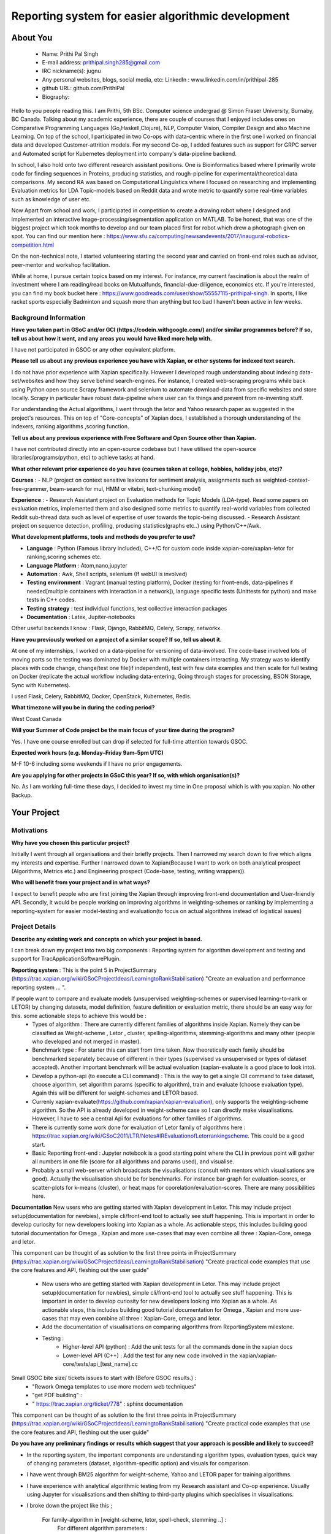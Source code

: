 .. This document is written in reStructuredText, a simple and unobstrusive
.. markup language.  For an introductiont to reStructuredText see:
.. 
.. https://www.sphinx-doc.org/en/master/usage/restructuredtext/basics.html
.. 
.. Lines like this which start with `.. ` are comments which won't appear
.. in the generated output.
.. 
.. To apply for a GSoC project with Xapian, please fill in the template below.
.. Placeholder text for where you're expected to write something says "FILLME"
.. - search for this in the generated PDF to check you haven't missed anything.
.. 
.. See our GSoC Project Ideas List for some suggested project ideas:
.. https://trac.xapian.org/wiki/GSoCProjectIdeas
..
.. You are also most welcome to propose a project based on your own ideas.
.. 
.. From experience the best proposals are ones that are discussed with us and
.. improved in response to feedback.  You can share draft applications with
.. us by forking the git repository containing this file, filling in where
.. it says "FILLME", committing your changes and pushing them to your fork,
.. then opening a pull request to request us to review your draft proposal.
.. You can do this even before applications officially open.
.. 
.. IMPORTANT: Your application is only valid is you upload a PDF of your
.. proposal to the GSoC website at https://summerofcode.withgoogle.com/ - you
.. can generate a PDF of this proposal using "make pdf".  You can update the
.. PDF proposal right up to the deadline by just uploading a new file, so don't
.. leave it until the last minute to upload a version.  The deadline is
.. strictly enforced by Google, with no exceptions no matter how creative your
.. excuse.
.. 
.. If there is additional information which we haven't explicitly asked for
.. which you think is relevant, feel free to include it. For instance, since
.. work on Xapian often draws on academic research, it's important to cite
.. suitable references both to support any position you take (such as
.. 'algorithm X is considered to perform better than algorithm Y') and to show
.. which ideas underpin your project, and how you've had to develop them
.. further to make them practical for Xapian.
.. 
.. You're welcome to include diagrams or other images if you think they're
.. helpful - for how to do this see:
.. https://www.sphinx-doc.org/en/master/usage/restructuredtext/basics.html#images
.. 
.. Please take care to address all relevant questions - attention to detail
.. is important when working with computers!
.. 
.. If you have any questions, feel free to come and chat with us on IRC, or
.. send a mail to the mailing lists.  To answer a very common question, it's
.. the mentors who between them decide which proposals to accept - Google just
.. tell us HOW MANY we can accept (and they tell us that AFTER student
.. applications close).
.. 
.. Here are some useful resources if you want some tips on putting together a
.. good application:
.. 
.. "Writing a Proposal" from the GSoC Student Guide:
.. https://google.github.io/gsocguides/student/writing-a-proposal
.. 
.. "How to write a kick-ass proposal for Google Summer of Code":
.. https://teom.wordpress.com/2012/03/01/how-to-write-a-kick-ass-proposal-for-google-summer-of-code/

====================================================
Reporting system for easier algorithmic development
====================================================

About You
=========

 * Name: Prithi Pal Singh

 * E-mail address: prithipal.singh285@gmail.com

 * IRC nickname(s): jugnu

 * Any personal websites, blogs, social media, etc: LinkedIn : www.linkedin.com/in/prithipal-285
 * github URL: github.com/PrithiPal

 * Biography:

Hello to you people reading this. I am Prithi, 5th BSc. Computer science undergrad @ Simon Fraser University, Burnaby, BC Canada. Talking about my academic experience, there are couple of courses that I enjoyed includes ones on Comparative Programming Languages (Go,Haskell,Clojure), NLP, Computer Vision, Compiler Design and also Machine Learning. On top of the school, I participated in two Co-ops with data-centric where in the first one I worked on financial data and developed Customer-attrition models. For my second Co-op, I added features such as support for GRPC server and Automated script for Kubernetes deployment into company's data-pipeline backend.

In school, I also hold onto two different research assistant positions. One is Bioinformatics based where I primarily wrote code for finding sequences in Proteins, producing statistics, and rough-pipeline for experimental/theoretical data comparisons. My second RA was based on Computational Linguistics where I focused on researching and implementing Evaluation metrics for LDA Topic-models based on Reddit data and wrote metric to quantify some real-time variables such as knowledge of user etc.  

Now Apart from school and work, I participated in competition to create a drawing robot where I designed and implemented an interactive Image-processing/segmentation application on MATLAB. To be honest, that was one of the biggest project which took months to develop and our team placed first for robot which drew a photograph given on spot. You can find our mention here : https://www.sfu.ca/computing/newsandevents/2017/inaugural-robotics-competition.html

On the non-technical note, I started volunteering starting the second year and carried on front-end roles such as advisor, peer-mentor and workshop facilitation. 

While at home, I pursue certain topics based on my interest. For instance, my current fascination is about the realm of investment where I am reading/read books on Mutualfunds, financial-due-diligence, economics etc. If you're interested, you can find my book bucket here : https://www.goodreads.com/user/show/55557115-prithipal-singh. In sports, I like racket sports especially  Badminton and squash more than anything but too bad I haven't been active in few weeks.

Background Information
----------------------

.. The answers to these questions help us understand you better, so that we can
.. help ensure you have an appropriately scoped project and match you up with a
.. suitable mentor or mentors.  So please be honest - it's OK if you don't have
.. much experience, but it's a problem if we aren't aware of that and propose
.. an overly ambitious project.

**Have you taken part in GSoC and/or GCI (https://codein.withgoogle.com/) and/or
similar programmes before?  If so, tell us about how it went, and any areas you
would have liked more help with.**

I have not participated in GSOC or any other equivalent platform. 

**Please tell us about any previous experience you have with Xapian, or other
systems for indexed text search.**

I do not have prior experience with Xapian specifically. However I developed rough understanding about indexing data-set/websites and how they serve behind search-engines. For instance, I created web-scraping programs while back using Python open source Scrapy framework and selenium to automate download-data from specific websites and store locally. Scrapy in particular have robust data-pipeline where user can fix things and prevent from re-inventing stuff. 

For understanding the Actual algorithms, I went through the letor and Yahoo research paper as suggested in the project's resources. This on top of "Core-concepts" of Xapian docs, I established a thorough understanding of the indexers, ranking algorithms ,scoring function. 

**Tell us about any previous experience with Free Software and Open Source
other than Xapian.**

I have not contributed directly into an open-source codebase but I have utilised the open-source libraries/programs(python, etc) to achieve tasks at hand.

**What other relevant prior experience do you have (courses taken at college,
hobbies, holiday jobs, etc)?**

**Courses** : 
- NLP (project on context sensitive lexicons for sentiment analysis, assignments such as weighted-context-free-grammer, beam-search for mul, HMM or vitebri, text-chunking model)

**Experience** : 
- Research Assistant project on Evaluation methods for Topic Models (LDA-type). Read some papers on evaluation metrics, implemented them and also designed some metrics to quantify real-world variables from collected Reddit sub-thread data such as level of expertise of user towards the topic-being discussed.
- Research Assistant project on sequence detection, profiling, producing statistics(graphs etc..) using Python/C++/Awk. 

**What development platforms, tools and methods do you prefer to use?**

- **Language** : Python (Famous library included), C++/C for custom code inside xapian-core/xapian-letor for ranking,scoring schemes etc.
- **Language Platform** : Atom,nano,jupyter
- **Automation** : Awk, Shell scripts, selenium (If webUI is involved)
- **Testing environment** : Vagrant (manual testing platform), Docker (testing for front-ends, data-pipelines if needed[multiple containers with interaction in a network]), language specific tests (Unittests for python) and make tests in C++ codes.
- **Testing strategy** : test individual functions, test collective interaction packages
- **Documentation** : Latex, Jupiter-notebooks

Other useful backends I know : Flask, Django, RabbitMQ, Celery, Scrapy, networkx.  

**Have you previously worked on a project of a similar scope?  If so, tell us
about it.**

At one of my internships, I worked on a data-pipeline for versioning of data-involved. The code-base involved lots of moving parts so the testing was dominated by Docker with multiple containers interacting. My strategy was to identify places with code change, change/test one file(if independent), test with few data examples and then scale for full testing on Docker (replicate the actual workflow including data-entering, Going through stages for processing, BSON Storage, Sync with Kubernetes). 

I used Flask, Celery, RabbitMQ, Docker, OpenStack, Kubernetes, Redis. 


**What timezone will you be in during the coding period?**

West Coast Canada

**Will your Summer of Code project be the main focus of your time during the
program?**

Yes. I have one course enrolled but can drop if selected for full-time attention towards GSOC.

**Expected work hours (e.g. Monday–Friday 9am–5pm UTC)**

M-F 10-6 including some weekends if I have no prior engagements. 

**Are you applying for other projects in GSoC this year?  If so, with which
organisation(s)?**

No. As I am working full-time these days, I decided to invest my time in One proposal which is with you xapian. No other Backup.

.. We understand students sometimes want to apply to more than one org and
.. we don't have a problem with that, but it's helpful if we're aware of it
.. so that we know how many backup choices we might need.


Your Project
============

Motivations
-----------


**Why have you chosen this particular project?**

Initially I went through all organisations and their briefly projects. Then I narrowed my search down to five which aligns my interests and expertise. Further I narrowed down to Xapian(Because I want to work on both analytical prospect (Algorithms, Metrics etc.) and Engineering prospect (Code-base, testing, writing wrappers)).


**Who will benefit from your project and in what ways?**

I expect to benefit people who are first joining the Xapian through improving front-end documentation and User-friendly API. Secondly, it would be people working on improving algorithms in weighting-schemes or ranking by implementing a reporting-system for easier model-testing and evaluation(to focus on actual algorithms instead of logistical issues) 


Project Details
---------------

**Describe any existing work and concepts on which your project is based.**

.. Please go into plenty of detail in this section.

I can break down my project into two big components : Reporting system for algorithm development and testing and support for TracApplicationSoftwarePlugin. 

**Reporting system**  :
This is the point 5 in ProjectSummary (https://trac.xapian.org/wiki/GSoCProjectIdeas/LearningtoRankStabilisation) "Create an evaluation and performance reporting system ... ".

If people want to compare and evaluate models (unsupervised weighting-schemes or supervised learning-to-rank or LETOR) by changing datasets, model definition, feature definition or evaluation metric, there should be an easy way for this. some actionable steps to achieve this would be :   
		- Types of algorithm : There are currently different families of algorithms inside Xapian. Namely they can be classified as Weight-scheme , Letor , cluster, spelling-algorithms, stemming-algorithms and many other (people who developed and not merged in master).
		- Benchmark type : For starter this can start from time taken. Now theoretically each family should be benchmarked separately because of different in their types (supervised vs unsupervised or types of dataset accepted). Another important benchmark will be actual evaluation (xapian-evaluate is a good place to look into).
		- Develop a python-api (to execute a CLI command) : This is the way to get a single ClI command to take dataset, choose algorithm, set algorithm params (specific to algorithm), train and evaluate (choose evaluation type). Again this will be different for weight-schemes and LETOR based.
		- Currenly xapian-evaluate(https://github.com/xapian/xapian-evaluation), only supports the weighting-scheme algorithm. So the API is already developed in weight-scheme case so I can directly make visualisations. However, I have to see a central Api for evaluations for other families of algorithms.  
		- There is currently some work done for evaluation of Letor family of algorithms here : https://trac.xapian.org/wiki/GSoC2011/LTR/Notes#IREvaluationofLetorrankingscheme. This could be a good start.
		- Basic Reporting front-end : Jupyter notebook is a good starting point where the CLI in previous point will gather all numbers in one file (score for all algorithms and params used), and visualise.
		- Probably a small web-server which broadcasts the visualisations (consult with mentors which visualisations are good). Actually the visualisation should be for benchmarks. For instance bar-graph for evaluation-scores, or scatter-plots for k-means (cluster), or heat maps for coorelation/evaluation-scores. There are many possibilities here. 
	

**Documentation**
New users who are getting started with Xapian development in Letor. This may include project setup(documentation for newbies), simple cli/front-end tool to actually see stuff happening. This is important in order to develop curiosity for new developers looking into Xapian as a whole. As actionable steps, this includes building good tutorial documentation for Omega , Xapian and more use-cases that may even combine all three : Xapian-Core, omega and letor.

This component can be thought of as solution to the first three points in ProjectSummary (https://trac.xapian.org/wiki/GSoCProjectIdeas/LearningtoRankStabilisation) "Create practical code examples that use the core features and API, fleshing out the ​user guide"

	- New users who are getting started with Xapian development in Letor. This may include project setup(documentation for newbies), simple cli/front-end tool to actually see stuff happening. This is important in order to develop curiosity for new developers looking into Xapian as a whole. As actionable steps, this includes building good tutorial documentation for Omega , Xapian and more use-cases that may even combine all three : Xapian-Core, omega and letor.
	- Add the documentation of visualisations on comparing algorithms from ReportingSystem milestone.

	- Testing : 
		- Higher-level API (python) : Add the unit tests for all the commands done in the xapian docs 	
		- Lower-level API (C++) : Add the test for any new code involved in the xapian/xapian-core/tests/api_[test_name].cc


Small GSOC bite size/ tickets issues to start with (Before GSOC results.) : 
	- "Rework Omega templates to use more modern web techniques"
	- "get PDF building" : 
	- " https://trac.xapian.org/ticket/778"  : sphinx documentation
	

This component can be thought of as solution to the first three points in ProjectSummary (https://trac.xapian.org/wiki/GSoCProjectIdeas/LearningtoRankStabilisation) "Create practical code examples that use the core features and API, fleshing out the ​user guide"

**Do you have any preliminary findings or results which suggest that your
approach is possible and likely to succeed?**

- In the reporting system, the important components are understanding algorithm types, evaluation types, quick way of changing parameters (dataset, algorithm-specific option) and visuals for comparison. 

- I have went through BM25 algorithm for weight-scheme, Yahoo and LETOR paper for training algorithms. 
- I have experience with analytical algorithmic testing from my Research assistant and Co-op experience. Usually using Jupyter for visualisations and then shifting to third-party plugins which specialises in visualisations.

- I broke down the project like this ; 

	For family-algorithm in [weight-scheme, letor, spell-check, stemming ..] : 
		For different algorithm parameters : 
			
			Use existing API or make one to quickly change params, dataset, feature-list etc..
			score or rank or evaluate 

		Make visuals (different for family of algorithms) for rank/evaluation scores


**What other approaches to have your considered, and why did you reject those in
favour of your chosen approach?**

- Earlier I thought of pursuing more analytical project (such as  Click-stream model, new weighting-schemes), however I decided in favour of documentation because I felt it took a considerable amount of time setting things up. I want to make other people be able to build, configure things in less time so that they can focus on functional stuff. So I put Documentation as first project component.

- With the reporting system, because there are lot of breakable steps (obtain results (relevance judgment), make visualisations, scale to other ranking/scoring functions, data-set), I am sure this is more agile and not ending up in situation with "not know what to do". 

**Please note any uncertainties or aspects which depend on further research or
investigation.**

- I would like to do more research on TracAdvanceSearchPlugin as I gave some buffer days in my Project timeline below.
- Little more advanced data-profiling tools(for benchmarking visualization) even though I know how to make a basic one with a web-server.

**How useful will your results be when not everything works out exactly as
planned?**

I attempt to break the project into ultra-small breakable steps with appropriate documentation to ensure to leave a trail for future developers. Also I make sure all my changes will be tested in and out.

Project Timeline
----------------

.. We want you to think about the order you will work on your project, and
.. how long you think each part will take.  The parts should be AT MOST a
.. week long, or else you won't be able to realistically judge how long
.. they might take.  Even a week is too long really.  Try to break larger
.. tasks down into sub-tasks.
.. 
.. The timeline helps both you and us to know what you should do next, and how
.. on track you are.  Your plan certainly isn't set in stone - as you work on
.. your project, it may become clear that it is better to work on aspects in a
.. different order, or you may some things take longer than expected, and the
.. scope of the project may need to be adjusted.  If you think that's the
.. case during the project, it's better to talk to us about it sooner rather
.. than later.
.. 
.. You should strive to break your project down into a series of stages each of
.. which is in turn divided into the implementation, testing, and documenting of
.. a part of your project. What we're ideally looking for is for each stage to
.. be completed and merged in turn, so that it can be included in a future
.. release of Xapian. Even if you don't manage to achieve everything you
.. planned to, the stages you do complete are more likely to be useful if
.. you've structured your project that way. It also allows us to reliably
.. determine your progress, and should be more satisfying for you - you'll be
.. able to see that you've achieved something useful much sooner!
.. 
.. Look at the dates in the timeline:
.. https://summerofcode.withgoogle.com/how-it-works/
.. 
.. There are about 3 weeks of "community bonding" after accepted students are
.. announced.  During this time you should aim to complete any further research
.. or other issues which need to be done before you can start coding, and to
.. continue to get familiar with the code you'll be working on.  Your mentors
.. are there to help you with this.  We realise that many students have classes
.. and/or exams in this time, so we certainly aren't expecting full time work
.. on your project, but you should aim to complete preliminary work such that
.. you can actually start coding at the start of the coding period.
.. 
.. The coding period is broken into three blocks of about 4 weeks each, with
.. an evaluation after each block.  The evaluations are to help keep you on
.. track, and consist of brief evaluation forms sent to GSoC by both the
.. student and the mentor, and a chance to explicitly review how your project
.. is going with Xapian mentors.
.. 
.. If you will have other commitments during the project time (for example,
.. any university classes or exams, vacations, etc), make sure you include them
.. in your project timeline.

**Month 1 Theme** : *DOCUMENTATION AND RESEARCH*

**Week 1** 
	- Read and understand code-base further. 
	- Identify the families of algorithms inside the code. Currently known to me are weighting-scheme, letor, spelling-checking, cluster, stemming

**Week 2** 
	- solve "Rework Omega templates to use more modern web techniques"
 	- Add Omega documentation (in Xapian docs) for indexing, and how to obtain a front-end html(omindex, omega "query" [arguments]) with cgi.

**Week 3** 
	- Identify areas that requires change user-end python APIs, consult with mentors about this.
	- Add more coding examples in "Core Concepts" and "Installation" with wrapper user-end (discussed in previous proposals) and install setups.

**Week 4**
	- Buffer week to complete the above. 

**Deliverable** : 
	- Some documentation changes on Xapian Docs. New user-end python API created 

**Month 2 Theme**  : **WEIGHT-SCHEME REPORTING**

**Week 1** 
	- Read and understand algorithm code specifically xapian-core/weights/*,  xapian-core/tests/* and xapian-core/cluster/* , that defines and uses weight-schemes algorithms.
	- Implement the xapian-evaluate(Bash CLI) with different values of data-set, and algorithm-parameters. 

**Week 2** 
 	- Identify the requirements of a good reporting system(metrics, benchmarks, which algorithms etc..) as consulted by the developers on IRC and mentors
	- Ensure that evaluation works for weight-schemes on CLI (xapian-evaluate for this).

**Week 3** 
	- Continue implementing xapian-letor/tests for different algorithms. 
	- Start working on the visualisations for comparing algorithms for Weighting-schemes.
	- Develop a basic prototype of the charts and graph using a Jupyter notebook. This is good to see what types of visualisations suits the numbers produced

**Week 4**
	- Read relevant papers about the evaluation for weighting-schemes and decide which metrics to choose.
 	- Implement an automated script (probably python or shell) which produces charts and graphs.

**Deliverable** : reporting system for weighting-scheme completed with appropriate documentation. 

**Month 3 Theme**  : **LETOR REPORTING**

**Week 1** 
	- Read and go through xapian-letor/tests and ranker/scorer where actual examples are given of Marching-Learning Pipeline(data-grabbing,training,storing Qrel..,scoring).
	- Good place to begin is xapian-letor/tests/api_letor.cc. They make call to letor algorithms defined in xapian-letor/ranker|scorer. 
**Week 2** 
	- Study the comparison and benchmarking strategies between different ranking algs include in the front-end(xapian-evaluate a good place to start)
	- Test the implementation with INEX and see the number matching to "IR Evaluation of Letor Ranking Scheme" in https://trac.xapian.org/wiki/GSoC2011/LTR/Notes#IREvaluationofLetorrankingscheme. 

**Week 3** 
	- polishing the project (docs or tests). Work on extending this to stemming algorithms or spell-check algorithms and reporting system for them.

**Week 4**
	- polishing the project (docs or tests)


**Deliverable** : reporting system for letor completed with appropriate documentation. 


Previous Discussion of your Project
-----------------------------------

.. If you have discussed your project on our mailing lists please provide a
.. link to the discussion in the list archives.  If you've discussed it on
.. IRC, please say so (and the IRC handle you used if not the one given
.. above).

I regularly check with the @olly on IRC for any problems with building as well as some project ideas with their feasibility. I used the alias @jugnu. 

Licensing of your contributions to Xapian
-----------------------------------------

**Do you agree to dual-license all your contributions to Xapian under the GNU
GPL version 2 and all later versions, and the MIT/X licence?**

For the avoidance of doubt this includes all contributions to our wiki, mailing
lists and documentation, including anything you write in your project's wiki
pages.

Yes, I agree

.. For more details, including the rationale for this with respect to code,
.. please see the "Licensing of patches" section in the "HACKING" document:
.. https://trac.xapian.org/browser/git/xapian-core/HACKING#L1399

Use of Existing Code
--------------------

**If you already know about existing code you plan to incorporate or libraries
you plan to use, please give details.**

I have cited the code-base references (folders, git-repo) above as they were relevant to the context. However still for my background research I went through all documentation on Xapian docs (from xapian-docsprint), Omega (Overview and few other ones), Letor(the ML workflow), Yahoo and Letor research paper(to understand ML theory including dataset-creation , feature-selection)

Still, 

- weight-scheme algorithm definition : xapian-core/weight
- weight-scheme algorithm calling API : xapian-core/bin/*
- weight-scheme algorithm workflow example : xapian-core/tests/api_backend.cc and others.
- weight-scheme evaluation : xapian-evalution

- letor algorithm definition : xapian-letor/scorer, xapian-letor/feature
- letor algorithm calling API : xapian-letor/bin/xapian-train and xapian-letor/bin/xapian-rank.cc
- letor algorithm workflow example : xapian-letor/tests/api_letor.cc 
- letor algorithm evaluation : xapian-letor/ranker. 
- letor docs : xapian-letor/docs

- Omega templates : xapian-applications/omega/templates..
- Stemming data : xapian-data/stemming




.. Code reuse is often a desirable thing, but we need to have a clear
.. provenance for the code in our repository, and to ensure any dependencies
.. don't have conflicting licenses.  So if you plan to use or end up using code
.. which you didn't write yourself as part of the project, it is very important
.. to clearly identify that code (and keep existing licensing and copyright
.. details intact), and to check with the mentors that it is OK to use.

